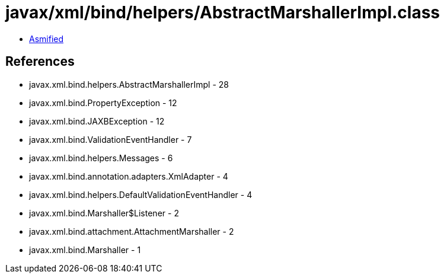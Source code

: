 = javax/xml/bind/helpers/AbstractMarshallerImpl.class

 - link:AbstractMarshallerImpl-asmified.java[Asmified]

== References

 - javax.xml.bind.helpers.AbstractMarshallerImpl - 28
 - javax.xml.bind.PropertyException - 12
 - javax.xml.bind.JAXBException - 12
 - javax.xml.bind.ValidationEventHandler - 7
 - javax.xml.bind.helpers.Messages - 6
 - javax.xml.bind.annotation.adapters.XmlAdapter - 4
 - javax.xml.bind.helpers.DefaultValidationEventHandler - 4
 - javax.xml.bind.Marshaller$Listener - 2
 - javax.xml.bind.attachment.AttachmentMarshaller - 2
 - javax.xml.bind.Marshaller - 1
